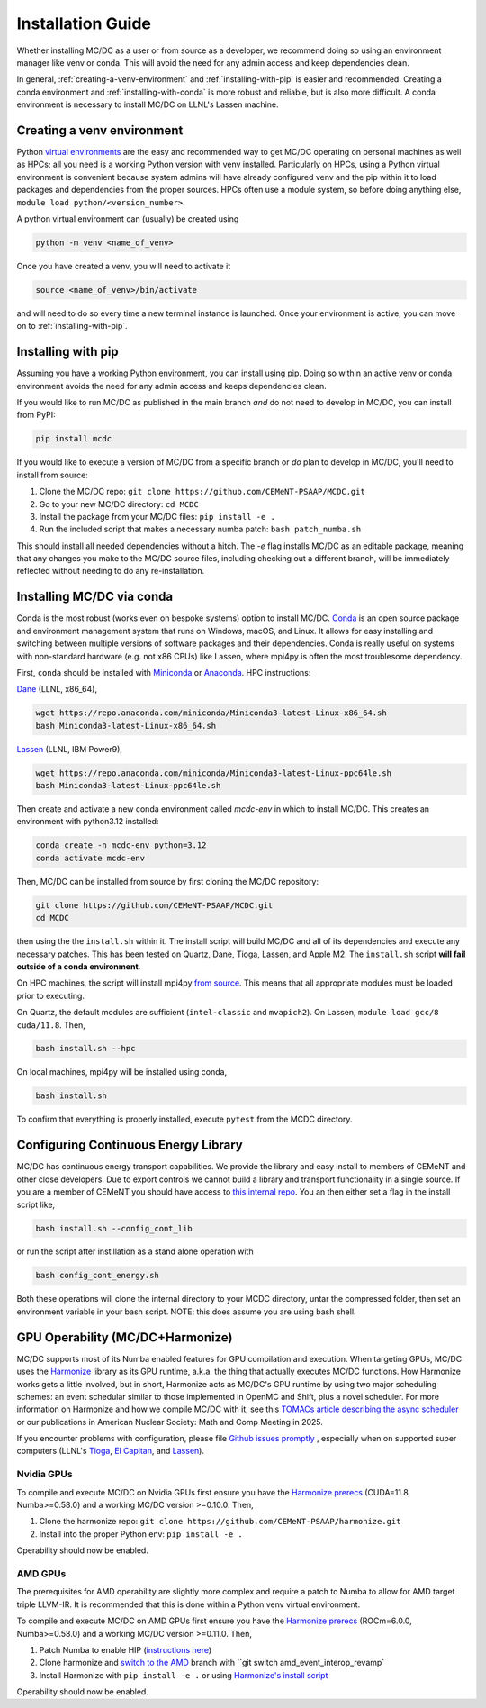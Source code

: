 .. _install:

===================
Installation Guide
===================

Whether installing MC/DC as a user or from source as a developer, 
we recommend doing so using an environment manager like venv or conda.
This will avoid the need for any admin access and keep dependencies clean.

In general, :ref:`creating-a-venv-environment` and :ref:`installing-with-pip` is easier and recommended.
Creating a conda environment and :ref:`installing-with-conda` is more robust and reliable, but is also more difficult. 
A conda environment is necessary to install MC/DC on LLNL's Lassen machine.



.. _creating-a-venv-environment:

---------------------------
Creating a venv environment
---------------------------

Python `virtual environments <https://docs.python.org/3.11/library/venv.html>`_ are the easy and 
recommended way to get MC/DC operating on personal machines as well as HPCs;
all you need is a working Python version with venv installed.
Particularly on HPCs, using a Python virtual environment is convenient because
system admins will have already configured venv and the pip within it to load packages and dependencies
from the proper sources. 
HPCs often use a module system, so before doing anything else, 
``module load python/<version_number>``.

A python virtual environment can (usually) be created using

.. code-block:: sh

    python -m venv <name_of_venv>

Once you have created a venv, you will need to activate it

.. code-block:: sh

    source <name_of_venv>/bin/activate

and will need to do so every time a new terminal instance is launched.
Once your environment is active, you can move on to :ref:`installing-with-pip`.


.. _installing-with-pip:

-------------------
Installing with pip
-------------------
Assuming you have a working Python environment, you can install using pip. 
Doing so within an active venv or conda environment avoids the need for any admin access
and keeps dependencies clean.

If you would like to run MC/DC as published in the main branch *and* 
do not need to develop in MC/DC, you can install from PyPI: 
 
.. code-block:: sh

    pip install mcdc

If you would like to execute a version of MC/DC from a specific branch or 
*do* plan to develop in MC/DC, you'll need to install from source: 

#. Clone the MC/DC repo: ``git clone https://github.com/CEMeNT-PSAAP/MCDC.git`` 
#. Go to your new MC/DC directory: ``cd MCDC``
#. Install the package from your MC/DC files: ``pip install -e .``
#. Run the included script that makes a necessary numba patch: ``bash patch_numba.sh``

This should install all needed dependencies without a hitch. 
The `-e` flag installs MC/DC as an editable package, meaning that any changes
you make to the MC/DC source files, including checking out a different
branch,  will be immediately reflected without needing to do any re-installation.

.. _installing-with-conda:

--------------------------
Installing MC/DC via conda
--------------------------

Conda is the most robust (works even on bespoke systems) option to install MC/DC.
`Conda <https://conda.io/en/latest/>`_ is an open source package and environment management system 
that runs on Windows, macOS, and Linux. It allows for easy installing and switching between multiple
versions of software packages and their dependencies. 
Conda is really useful on systems with non-standard hardware (e.g. not x86 CPUs) like Lassen, where
mpi4py is often the most troublesome dependency. 

First, ``conda`` should be installed with `Miniconda <https://docs.conda.io/en/latest/miniconda.html>`_
or `Anaconda <https://www.anaconda.com/>`_. HPC instructions: 

`Dane <https://hpc.llnl.gov/hardware/compute-platforms/dane>`_ (LLNL, x86_64), 

.. code-block:: sh

    wget https://repo.anaconda.com/miniconda/Miniconda3-latest-Linux-x86_64.sh
    bash Miniconda3-latest-Linux-x86_64.sh


`Lassen <https://hpc.llnl.gov/hardware/compute-platforms/lassen>`_ (LLNL, IBM Power9),

.. code-block:: sh

    wget https://repo.anaconda.com/miniconda/Miniconda3-latest-Linux-ppc64le.sh
    bash Miniconda3-latest-Linux-ppc64le.sh


Then create and activate a new conda environment called *mcdc-env* in
which to install MC/DC. This creates an environment with python3.12 
installed:

.. code-block:: sh

    conda create -n mcdc-env python=3.12
    conda activate mcdc-env

Then, MC/DC can be installed from source by first cloning the MC/DC repository:

.. code-block:: sh

    git clone https://github.com/CEMeNT-PSAAP/MCDC.git
    cd MCDC

then using the the ``install.sh`` within it. The install script will
build MC/DC and all of its dependencies and execute any necessary patches.
This has been tested on Quartz, Dane, Tioga, Lassen, and Apple M2. 
The ``install.sh`` script **will fail outside of a conda environment**.

On HPC machines, the script will install mpi4py 
`from source <https://mpi4py.readthedocs.io/en/stable/install.html#using-distutils>`_.
This means that all appropriate modules must be loaded prior to executing.

On Quartz, the default modules are sufficient (``intel-classic`` and ``mvapich2``). 
On Lassen, ``module load gcc/8 cuda/11.8``. Then, 

.. code-block:: sh

    bash install.sh --hpc


On local machines, mpi4py will be installed using conda,

.. code-block:: sh

    bash install.sh 

To confirm that everything is properly installed, execute ``pytest`` from the MCDC directory. 

-------------------------------------
Configuring Continuous Energy Library
-------------------------------------

MC/DC has continuous energy transport capabilities.
We provide the library and easy install to members of CEMeNT and other close developers.
Due to export controls we cannot build a library and transport functionality in a single source.
If you are a member of CEMeNT you should have access to `this internal repo <https://github.com/CEMeNT-PSAAP/MCDC-Xsec>`_.
You an then either set a flag in the install script like,

.. code-block:: sh

    bash install.sh --config_cont_lib

or run the script after instillation as a stand alone operation with

.. code-block:: sh

    bash config_cont_energy.sh

Both these operations will clone the internal directory to your MCDC directory, untar the compressed folder, then set an environment variable in your bash script.
NOTE: this does assume you are using bash shell.


---------------------------------
GPU Operability (MC/DC+Harmonize)
---------------------------------

MC/DC supports most of its Numba enabled features for GPU compilation and execution.
When targeting GPUs, MC/DC uses the `Harmonize <https://github.com/CEMeNT-PSAAP/harmonize>`_ library as its GPU runtime, a.k.a. the thing that actually executes MC/DC functions.
How Harmonize works gets a little involved, but in short, 
Harmonize acts as MC/DC's GPU runtime by using two major scheduling schemes: an event schedular similar to those implemented in OpenMC and Shift, plus a novel scheduler.
For more information on Harmonize and how we compile MC/DC with it, see this `TOMACs article describing the async scheduler <https://doi.org/10.1145/3626957>`_ or our publications in American Nuclear Society: Math and Comp Meeting in 2025.

If you encounter problems with configuration, please file `Github issues promptly <https://github.com/CEMeNT-PSAAP/MCDC/issues>`_ ,
especially when on supported super computers (LLNL's `Tioga <https://hpc.llnl.gov/hardware/compute-platforms/tioga>`_, `El Capitan <https://hpc.llnl.gov/documentation/user-guides/using-el-capitan-systems>`_, and `Lassen <https://hpc.llnl.gov/hardware/compute-platforms/lassen>`_).

Nvidia GPUs
^^^^^^^^^^^

To compile and execute MC/DC on Nvidia GPUs first ensure you have the `Harmonize prerecs <https://github.com/CEMeNT-PSAAP/harmonize/blob/main/install.sh>`_ (CUDA=11.8, Numba>=0.58.0) and a working MC/DC version >=0.10.0. Then,

#. Clone the harmonize repo: ``git clone https://github.com/CEMeNT-PSAAP/harmonize.git``
#. Install into the proper Python env: ``pip install -e .``

Operability should now be enabled. 

AMD GPUs
^^^^^^^^

The prerequisites for AMD operability are slightly more complex and
require a patch to Numba to allow for AMD target triple LLVM-IR.
It is recommended that this is done within a Python venv virtual environment.

To compile and execute MC/DC on AMD GPUs first ensure you have the `Harmonize prerecs <https://github.com/CEMeNT-PSAAP/harmonize/blob/main/install.sh>`_ (ROCm=6.0.0, Numba>=0.58.0) and a working MC/DC version >=0.11.0. Then,

#. Patch Numba to enable HIP (`instructions here <https://github.com/ROCm/numba-hip>`_)
#. Clone harmonize and `switch to the AMD <https://github.com/CEMeNT-PSAAP/harmonize/tree/amd_event_interop_revamp>`_ branch with ``git switch amd_event_interop_revamp`
#. Install Harmonize with ``pip install -e .`` or using `Harmonize's install script <https://github.com/CEMeNT-PSAAP/harmonize/tree/main>`_

Operability should now be enabled.
